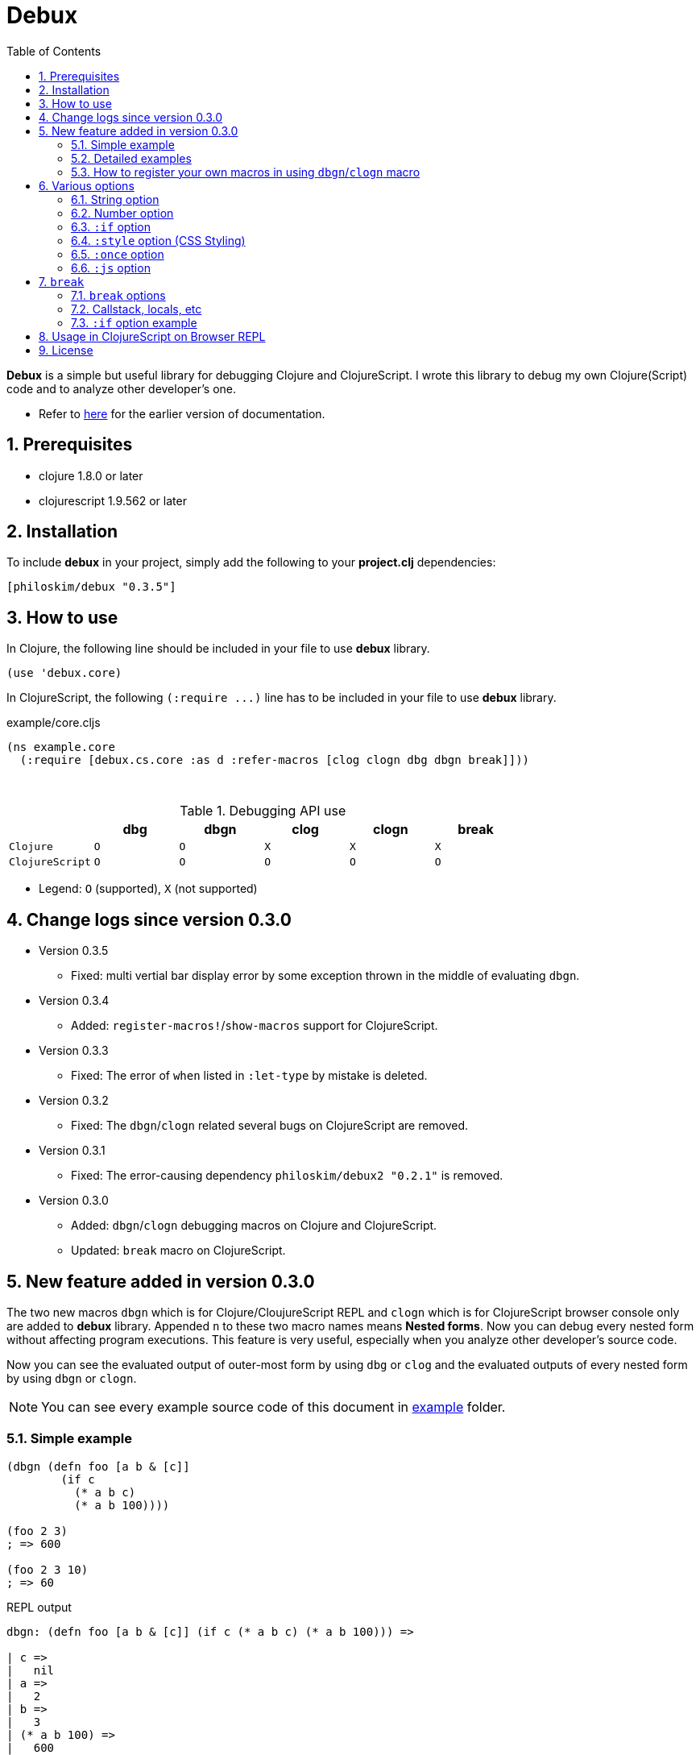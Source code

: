 # Debux
:source-language: clojure
:source-highlighter: coderay
:sectnums:
:imagesdir: ./doc/img
:toc:

*Debux* is a simple but useful library for debugging Clojure and ClojureScript. I wrote
this library to debug my own Clojure(Script) code and to analyze other developer's
one.

* Refer to https://github.com/philoskim/debux/tree/master/doc/v0.2.1/README.adoc[here] for
  the earlier version of documentation.

## Prerequisites

* clojure 1.8.0 or later
* clojurescript 1.9.562 or later


## Installation

To include *debux* in your project, simply add the following to your *project.clj* dependencies:


[source]
....
[philoskim/debux "0.3.5"]
....



## How to use
 
In Clojure, the following line should be included in your file to use *debux* library.


[source]
....
(use 'debux.core)
....

In ClojureScript, the following `(:require pass:q[...])` line has to be included in your
file to use *debux* library.


[source]
.example/core.cljs
....
(ns example.core
  (:require [debux.cs.core :as d :refer-macros [clog clogn dbg dbgn break]]))
....

{empty} +
 
[cols="^1m,^1m,^1m,^1m,^1m,^1m", options="header"]
.Debugging API use
|===

|               | dbg | dbgn | clog | clogn | break
| Clojure       | O   |   O  |  X   |  X    |   X
| ClojureScript | O   |   O  |  O   |  O    |   O 

|===

* Legend: `O` (supported), `X` (not supported)


## Change logs since version 0.3.0

* Version 0.3.5
** Fixed: multi vertial bar display error by some exception thrown in the middle of
   evaluating `dbgn`.

* Version 0.3.4
** Added: `register-macros!`/`show-macros` support for ClojureScript.

* Version 0.3.3
** Fixed: The error of `when` listed in `:let-type` by mistake is deleted.

* Version 0.3.2
** Fixed: The `dbgn`/`clogn` related several bugs on ClojureScript are removed.

* Version 0.3.1
** Fixed: The error-causing dependency `philoskim/debux2 "0.2.1"` is removed.

* Version 0.3.0
** Added: `dbgn`/`clogn` debugging macros on Clojure and ClojureScript.
** Updated: `break` macro on ClojureScript.


## New feature added in version 0.3.0

The two new macros `dbgn` which is for Clojure/CloujureScript REPL and `clogn` which is
for ClojureScript browser console only are added to *debux* library. Appended `n` to these
two macro names means *Nested forms*. Now you can debug every nested form without
affecting program executions. This feature is very useful, especially when you analyze
other developer's source code.

Now you can see the evaluated output of outer-most form by using `dbg` or `clog` and the
evaluated outputs of every nested form by using `dbgn` or `clogn`.

NOTE: You can see every example source code of this document in
https://github.com/philoskim/debux/tree/master/example[example] folder.


### Simple example

[source]
....
(dbgn (defn foo [a b & [c]]
        (if c
          (* a b c)
          (* a b 100))))

(foo 2 3)
; => 600

(foo 2 3 10)
; => 60
....

[listing]
.REPL output
----
dbgn: (defn foo [a b & [c]] (if c (* a b c) (* a b 100))) =>

| c =>
|   nil
| a =>
|   2
| b =>
|   3
| (* a b 100) =>
|   600
| (if c (* a b c) (* a b 100)) =>
|   600

| c =>
|   10
| a =>
|   2
| b =>
|   3
| c =>
|   10
| (* a b c) =>
|   60
| (if c (* a b c) (* a b 100)) =>
|   60
----


### Detailed examples

* `dbgn`/`clogn` don't have any problem in handling functions.

* `dbgn`/`clogn`, however, can have some problem in case of macros and special forms.

** Some macros like `when` don't have any problem when used in `dbgn`/`clogn`.

** Other macros with binding vector such `defn` can have problem because they have
   bindnig symbols which must not be evaluated. In case of special forms and those macros
   in `clojure.core` namespace, `degn`/`clogn` macro can handle them appropriately.
+
IMPORTANT: However, `dbgn`/`clogn` cannot handle `recur` special form because of the
           implementation restriction. *Be careful* not to use `dbgn`/`clogn` in case of
           the form which includes `recur` special form.

** In some case, Clojure developers can write their own macros which `dbgn`/`clogn` cannot
   handle appopriately. So I categorized those macros in `clojure.core` namespace as the
   following table and you can register your own macros according to the macro types in
   the table. I will explain it in <<register-macros>>.


[#macro-type-table, cols="^3m,<7m", options="header"]
.Categorized 15 types of macros in `dbgn`/`clogn`
|===

| Macro types | Macros in `clojure.core` and special forms
| :def-type   | def defonce
| :defn-type  | defn defn-
| :fn-type    | fn fn*
| :let-type   | let binding dotimes if-let if-some when-first when-let when-some
                with-in-str with-local-vars with-open with-out-str with-redefs
| :letfn-type | letfn
| :for-type   | for doseq
| :case-type  | case
| :skip-arg-1-type     | set! with-precision
| :skip-arg-2-type     | pass:q[as->]
| :skip-arg-1-2-type   | 
| :skip-arg-1-3-type   | defmethod
| :skip-arg-2-3-type   | amap areduce
| :skip-form-itself-type  | catch comment declare definline definterface defmacro defmulti
                            defprotocol defrecord defstruct deftype extend-protocol
                            extend-type finally gen-class gen-interface import loop memfn new
                            ns proxy proxy-super quote recur refer-clojure reify sync var throw
| :expand-type | pass:q[.. -> ->> doto cond-> cond->> condp import some-> some->>]
| :dot-type    | .

|===


#### `:def-type` example

This type of macros have the first argument which must not be evaluated and can have
optional `doc-string` argument.

[source]
....
(dbgn (def my-function "my-function doc string"
        (fn [x] (* x x x))))

(my-function 10)
; => 1000
....


[listing]
.REPL output
----
dbgn: (def my-function (fn [x] (* x x x))) =>
| (fn [x] (* x x x)) =>
|   #function[example.core/eval24554/result--24229--auto----24555]
| (def my-function (fn [x] (* x x x))) =>
|   #'example.core/my-function

 x =>
   10
 x =>
   10
 x =>
   10
 (* x x x) =>
   1000
----


#### `:defn-type` example

This type of macros have the binding vector argument which must not be evaluated and can
have optional `doc-string`, `attr-map`, or `prepost-map` arguments.

[source]
....
(dbgn (defn add
        "add doc string"
        [a b]
        (+ a b)))

(add 10 20)
; => 30
....

[listing]
.REPL output
----
dbgn: (defn add add doc-string [a b] (+ a b)) =>

| a =>
|   10
| b =>
|   20
| (+ a b) =>
|   30
----

{empty} +


You can debug multiple-arity functions as well.

[source]
....
(dbgn (defn my-add
        "my-add doc string"
        ([] 0)
        ([a] a)
        ([a b] (+ a b))
        ([a b & more] (apply + a b more))))

; The function body in this case doesn't have any symbol to evaluate,
; so no output will be printed. 
(my-add)
; => 0

(my-add 10)
; => 10

(my-add 10 20)
; => 30 

(my-add 10 20 30 40)
; => 100
....

[listing]
.REPL output
----
dbgn: (defn my-add add doc-string ([] 0) ([a] a) ([a b] (+ a b)) ([a b & more] (apply + a b more))) =>

| a =>
|   10

| a =>
|   10
| b =>
|   20
| (+ a b) =>
|   30

| + =>
|   #function[clojure.core/+]
| a =>
|   10
| b =>
|   20
| more =>
|   (30 40)
| (apply + a b more) =>
|   100
----

{empty} +

You can have multiple `dbgn`/``clogn``s.

[source]
....
(dbgn (defn calc1 [a1 a2] (+ a1 a2)))
(dbgn (defn calc2 [s1 s2] (- 100 (calc1 s1 22))))
(dbgn (defn calc3 [m1 m2] (* 10 (calc2 m1 m2))))

(calc3 2 5)
; => 760
....


[listing]
.REPL output
----
dbgn: (defn calc1 [a1 a2] (+ a1 a2)) =>

dbgn: (defn calc2 [s1 s2] (- 100 (calc1 s1 22))) =>

dbgn: (defn calc3 [m1 m2] (* 10 (calc2 m1 m2))) =>

|| m1 =>
||   2
|| m2 =>
||   5
||| s1 =>
|||   2
|||| a1 =>
||||   2
|||| a2 =>
||||   22
|||| (+ a1 a2) =>
||||   24
||| (calc1 s1 22) =>
|||   24
||| (- 100 (calc1 s1 22)) =>
|||   76
|| (calc2 m1 m2) =>
||   76
|| (* 10 (calc2 m1 m2)) =>
||   760
----


#### `:fn-type` example

This type of macros have the binding vector argument which must not be evaluated and can
have optional function name. So it is a little different from `:defn-type` macros.

[source]
....
(dbgn (reduce (fn [acc i] (+ acc i)) 0 [1 5 9]))
; => 15
....

[listing]
.REPL output
----
dbgn: (reduce (fn [acc i] (+ acc i)) 0 [1 5 9]) =>
| (fn [acc i] (+ acc i)) =>
|   #function[example.core/eval25034/result--24229--auto----25035]
| [1 5 9] =>
|   [1 5 9]
| acc =>
|   0
| i =>
|   1
| (+ acc i) =>
|   1
| acc =>
|   1
| i =>
|   5
| (+ acc i) =>
|   6
| acc =>
|   6
| i =>
|   9
| (+ acc i) =>
|   15
| (reduce (fn [acc i] (+ acc i)) 0 [1 5 9]) =>
|   15
----


{empty} +


[source]
....
(dbgn (map #(* % 10) [1 5 9]))
; => (10 50 90)
....

[listing]
.REPL output
----
dbgn: (map (fn* [p1__25079#] (* p1__25079# 10)) [1 5 9]) =>
| (fn* [p1__25079#] (* p1__25079# 10)) =>
|   #function[example.core/eval25080/result--24229--auto----25081]
| [1 5 9] =>
|   [1 5 9]
| (map (fn* [p1__25079#] (* p1__25079# 10)) [1 5 9]) =>
|   | p1__25079# =>
|   |   1
|   | (* p1__25079# 10) =>
|   |   10
|   | p1__25079# =>
|   |   5
|   | (* p1__25079# 10) =>
|   |   50
|   | p1__25079# =>
|   |   9
|   | (* p1__25079# 10) =>
|   |   90
|   (10 50 90)
----
 


#### `:let-type` example

This type of macros have the binding vector argument which must not be evaluated.

[source]
....
(dbgn (let [a (+ 1 2)
            [b c] [(+ a 10) (* a 2)]] 
         (- (+ a b) c)))
; => 10
....


[listing]
.REPL output
----
dbgn: (let [a (+ 1 2) [b c] [(+ a 10) (* a 2)]] (- (+ a b) c)) =>
| (+ 1 2) =>
|   3
| a =>
|   3
| (+ a 10) =>
|   13
| a =>
|   3
| (* a 2) =>
|   6
| [(+ a 10) (* a 2)] =>
|   [13 6]
| a =>
|   3
| b =>
|   13
| (+ a b) =>
|   16
| c =>
|   6
| (- (+ a b) c) =>
|   10
| (let [a (+ 1 2) [b c] [(+ a 10) (* a 2)]] (- (+ a b) c)) =>
|   10
----


#### `:letfn-type` example

This type of macro has the special biding vector syntax which is a bit different from
`:fn-type`.

[source]
....
(dbgn (letfn [(twice [x]
                (* x 2))
              (six-times [y]
                (* (twice y) 3))]
        (six-times 15)))
; => 90
....


[listing]
.REPL output
----
dbgn: (letfn [(twice [x] (* x 2)) (six-times [y] (* (twice y) 3))] (six-times 15)) =>
| y =>
|   15
| x =>
|   15
| (* x 2) =>
|   30
| (twice y) =>
|   30
| (* (twice y) 3) =>
|   90
| (six-times 15) =>
|   90
| (letfn [(twice [x] (* x 2)) (six-times [y] (* (twice y) 3))] (six-times 15)) =>
|   90
----


#### `:for-type` example

This type of macros have a little different syntax from `:let-type` macros, because it
can have `:let`, `:when`, or `:while` clause.
 
[source]
....
(dbgn (for [x [0 1 2 3 4 5]
            :let [y (* x 3)]
            :when (even? y)]
        y))
; => (0 6 12)
....


[listing]
.REPL output
----
dbgn: (for [x [0 1 2 3 4 5] :let [y (* x 3)] :when (even? y)] y) =>
| [0 1 2 3 4 5] =>
|   [0 1 2 3 4 5]
| (for [x [0 1 2 3 4 5] :let [y (* x 3)] :when (even? y)] y) =>
|   | x =>
|   |   0
|   | (* x 3) =>
|   |   0
|   | y =>
|   |   0
|   | (even? y) =>
|   |   true
|   | y =>
|   |   0
|   | x =>
|   |   1
|   | (* x 3) =>
|   |   3
|   | y =>
|   |   3
|   | (even? y) =>
|   |   false
|   | x =>
|   |   2
|   | (* x 3) =>
|   |   6
|   | y =>
|   |   6
|   | (even? y) =>
|   |   true
|   | y =>
|   |   6
|   | x =>
|   |   3
|   | (* x 3) =>
|   |   9
|   | y =>
|   |   9
|   | (even? y) =>
|   |   false
|   | x =>
|   |   4
|   | (* x 3) =>
|   |   12
|   | y =>
|   |   12
|   | (even? y) =>
|   |   true
|   | y =>
|   |   12
|   | x =>
|   |   5
|   | (* x 3) =>
|   |   15
|   | y =>
|   |   15
|   | (even? y) =>
|   |   false
|   (0 6 12)
----


#### `:case-type` example

This type of macro has the special syntax. Refer to
https://clojuredocs.org/clojure.core/case[here] about details.

[source]
....
(dbgn (let [mystr "hello"]
        (case mystr
          "" 0
          "hello" (count mystr))))
; => 5
....


[listing]
.REPL output
----
dbgn: (let [mystr "hello"] (case mystr  0 hello (count mystr))) =>
| mystr =>
|   "hello"
| mystr =>
|   "hello"
| (count mystr) =>
|   5
| (case mystr "" 0 "hello" (count mystr)) =>
|   5
| (let [mystr "hello"] (case mystr "" 0 "hello" (count mystr))) =>
|   5
----

{empty} +


[source]
....
(dbgn (case 'a
        (x y z) "x, y, or z"
        "default"))
; => "default"
....

[listing]
.REPL output
----
dbgn: (case (quote a) (x y z) x, y, or z "default") =>
| (case (quote a) (x y z) "x, y, or z" "default") =>
|   "default"
----


#### `:skip-arg-1-type` example

This type of macros have the first argument which must not be evaluated. So `dbgn`/`clogn`
internally skips the evaluation of this argument.

[source]
....
(dbgn (with-precision 10 (/ 1M 6)))
; => 0.1666666667M
....


[listing]
.REPL output
----
dbgn: (with-precision 10 (/ 1M 6)) =>
| (/ 1M 6) =>
|   0.1666666667M
| (with-precision 10 (/ 1M 6)) =>
|   0.1666666667M
----

#### `:skip-arg-2-type` example

This type of macros have the second argument which must not be evaluated. So `dbgn`/`clogn`
internally skips the evaluation of this argument.

[source]
....
(dbgn (as-> 0 n
        (inc n)
        (inc n)))
; => 2
....


[listing]
.REPL output
----
dbgn: (as-> 0 n (inc n) (inc n)) =>
| n =>
|   0
| (inc n) =>
|   1
| n =>
|   1
| (inc n) =>
|   2
| (as-> 0 n (inc n) (inc n)) =>
|   2
----


#### `:skip-arg-1-2-type` example

This type of macros have the first and second arguments which must not be evaluated. So
`dbgn`/`clogn` internally skips the evaluation of those arguments. However, I can't find this
type of macros in `clojure.core` namespace but add this type for completeness and the
future possibilities of this type of macros.


#### `:skip-arg-1-3-type` example

This type of macros have the first and third arguments which must not be evaluated. So
`dbgn`/`clogn` internally skips the evaluation of those arguments.

[source]
....
(defmulti greeting
  (fn [x] (:language x)))

(dbgn (defmethod greeting :english [map]
        (str "English greeting: " (:greeting map))))

(dbgn (defmethod greeting :french [map]
        (str "French greeting: " (:greeting map))))

(def english-map {:language :english :greeting "Hello!"})
(def french-map {:language :french :greeting "Bonjour!"})

(greeting english-map)
(greeting french-map)
....


[listing]
.REPL output
----
 map =>
   {:language :english, :greeting "Hello!"}
 (:greeting map) =>
   "Hello!"
 (str "English greeting: " (:greeting map)) =>
   "English greeting: Hello!"

 map =>
   {:language :french, :greeting "Bonjour!"}
 (:greeting map) =>
   "Bonjour!"
 (str "French greeting: " (:greeting map)) =>
   "French greeting: Bonjour!"
----


#### `:skip-arg-2-3-type` example

This type of macros have the second and third arguments which must not be evaluated. So
`dbgn`/`clogn` internally skips the evaluation of those arguments.


[source]
....
(let [xs (float-array [1 2 3])]
  (dbgn (areduce xs i ret (float 0)
                 (+ ret (aget xs i)))))
; => 6.0
....


[listing]
.REPL output
----
dbgn: (areduce xs i ret (float 0) (+ ret (aget xs i))) =>
| xs =>
|   [1.0, 2.0, 3.0]
| (float 0) =>
|   0.0
| ret =>
|   0.0
| xs =>
|   [1.0, 2.0, 3.0]
| i =>
|   0
| (aget xs i) =>
|   1.0
| (+ ret (aget xs i)) =>
|   1.0
| ret =>
|   1.0
| xs =>
|   [1.0, 2.0, 3.0]
| i =>
|   1
| (aget xs i) =>
|   2.0
| (+ ret (aget xs i)) =>
|   3.0
| ret =>
|   3.0
| xs =>
|   [1.0, 2.0, 3.0]
| i =>
|   2
| (aget xs i) =>
|   3.0
| (+ ret (aget xs i)) =>
|   6.0
| (areduce xs i ret (float 0) (+ ret (aget xs i))) =>
|   6.0
----


#### `:skip-form-itself-type` example

This type of macros have too complex to parse, so `dbgn`/`clogn` skips form itself and does
nothing.
  

#### `:expand-type` example

This type of macros will be expanded and then the output will be printed.

[source]
....
(dbgn (-> "a b c d" 
          .toUpperCase 
          (.replace "A" "X") 
          (.split " ") 
          first))
; => "X"
....

[listing]
.REPL output
----
dbgn: (-> "a b c d" .toUpperCase (.replace "A" "X") (.split " ") first) =>  ;; <1>
| (.toUpperCase "a b c d") =>
|   "A B C D"
| (.replace (.toUpperCase "a b c d") "A" "X") =>
|   "X B C D"
| (.split (.replace (.toUpperCase "a b c d") "A" "X") " ") =>
|   ["X", "B", "C", "D"]
| (first (.split (.replace (.toUpperCase "a b c d") "A" "X") " ")) =>       ;; <2>
|   "X"
----

* You can compare the original form (1) and the exhaustively expanded form (2).


{empty} +

[source]
....
(dbgn (.. "fooBAR"  toLowerCase  (contains "ooba")))
; => true
....


[listing]
.REPL output
----
dbgn: (.. "fooBAR" toLowerCase (contains "ooba")) =>   ;; <1>
| (. "fooBAR" toLowerCase) =>
|   "foobar"
| (. (. "fooBAR" toLowerCase) (contains "ooba")) =>    ;; <2>
|   true
----

* You can compare the original form (1) and the expanded form (2).

{empty} +

[source]
....
(let [x 1 y 2]
  (dbgn (cond-> []
          (odd? x) (conj "x is odd")
          (zero? (rem y 3)) (conj "y is divisible by 3")
          (even? y) (conj "y is even"))))
; => ["x is odd" "y is even"]
....

[listing]
.REPL output
----
dbgn: (cond-> []                        ;; <1>
        (odd? x) (conj "x is odd") 
        (zero? (rem y 3)) (conj "y is divisible by 3")
        (even? y) (conj "y is even")) =>
| [] =>
|   []
| x =>
|   1
| (odd? x) =>
|   true
| G__25146 =>
|   []
| (conj G__25146 "x is odd") =>
|   ["x is odd"]
| (if (odd? x) (conj G__25146 "x is odd") G__25146) =>
|   ["x is odd"]
| y =>
|   2
| (rem y 3) =>
|   2
| (zero? (rem y 3)) =>
|   false
| G__25146 =>
|   ["x is odd"]
| (if (zero? (rem y 3)) (conj G__25146 "y is divisible by 3") G__25146) =>
|   ["x is odd"]
| y =>
|   2
| (even? y) =>
|   true
| G__25146 =>
|   ["x is odd"]
| (conj G__25146 "y is even") =>
|   ["x is odd" "y is even"]
| (if (even? y) (conj G__25146 "y is even") G__25146) =>
|   ["x is odd" "y is even"]
| (clojure.core/let [G__25146 []        ;; <2>
|                    G__25146 (if (odd? x)
|                               (conj G__25146 "x is odd")
|                               G__25146)
|                    G__25146 (if (zero? (rem y 3))
|                               (conj G__25146 "y is divisible by 3")
|                               G__25146)]
|   (if (even? y)
|     (conj G__25146 "y is even") G__25146)) =>
|    ["x is odd" "y is even"]
----

* You can compare the original form (1) and the expanded form (2). I rearranged the output
  only in both (1) and (2) for convenience.


#### `:dot-type` example

[source]
....
(dbgn (. (java.util.Date.) getMonth))
; => 5
....


[listing]
.REPL output
----
dbgn: (. (java.util.Date.) getMonth) =>
| (java.util.Date.) =>
|   #inst "2017-06-27T08:04:46.480-00:00"
| (. (java.util.Date.) getMonth) =>
|   5
----

[#register-macros]
### How to register your own macros in using `dbgn`/`clogn` macro

* If you have some error when analyzing some source code while using `dbgn`/`clogn` macro,
  first of all, you have to figure out what kind of macro (refer to <<macro-type-table>>)
  caused the error and then register the macro by using `register-macros!` and can see the
  registerd macros by using `show-macros`.


[source]
.API
....
(register-macros! macro-type macros)

(show-macros)
(show-macros macro-type)
....

#### Clojure example

[source]
.example/core.clj
....
(ns example.core)

(use 'debux.core)

(defmacro my-let [bindings & body]
  `(let ~bindings ~@body))

(register-macros! :let-type [my-let])
(dbg (show-macros :let-type))
(dbg (show-macros))

(dbgn (my-let [a 10 b (+ a 10)] (+ a b)))
....



[listing]
.REPL output
----
dbg: (show-macros :let-type) =>
|   #{clojure.core/when-let clojure.core/let clojure.core/with-local-vars
|     clojure.core/if-let clojure.core/when-some example.core/my-let
|     clojure.core/dotimes clojure.core/with-open clojure.core/if-some
|     clojure.core/with-redefs clojure.core/binding clojure.core/with-in-str
|     clojure.core/with-out-str clojure.core/when-first}

dbg: (show-macros) =>
|   {:fn-type #{clojure.core/fn fn*},
|    :skip-form-itself-type
|    #{clojure.core/proxy-super clojure.core/defmacro
|      clojure.core/definterface clojure.core/sync clojure.core/defrecord
|      clojure.core/declare clojure.core/deftype clojure.core/comment
|      finally clojure.core/gen-class clojure.core/refer-clojure
|      clojure.core/memfn clojure.core/extend-type new
|      clojure.core/definline clojure.core/defstruct clojure.core/defmulti
|      clojure.core/ns clojure.core/proxy clojure.core/extend-protocol var
|      quote clojure.core/reify catch clojure.core/gen-interface
|      clojure.core/loop clojure.core/import clojure.core/defprotocol
|      throw},
|    :case-type #{clojure.core/case},
|    :skip-arg-2-3-type #{clojure.core/areduce clojure.core/amap},
|    :skip-arg-1-type #{clojure.core/with-precision set!},
|    :let-type
|    #{clojure.core/when-let clojure.core/let clojure.core/with-local-vars
|      clojure.core/if-let clojure.core/when-some example.core/my-let
|      clojure.core/dotimes clojure.core/with-open clojure.core/if-some
|      clojure.core/with-redefs clojure.core/binding clojure.core/with-in-str
|      clojure.core/with-out-str clojure.core/when-first},
|    :skip-arg-2-type #{clojure.core/as->},
|    :defn-type #{clojure.core/defn clojure.core/defn-},
|    :for-type #{clojure.core/for clojure.core/doseq},
|    :def-type #{clojure.core/defonce def},
|    :letfn-type #{clojure.core/letfn},
|    :dot-type #{.},
|    :skip-arg-1-2-type #{},
|    :expand-type
|    #{clojure.core/doto clojure.core/->> clojure.core/some->>
|      clojure.core/.. clojure.core/-> clojure.core/some->
|      clojure.core/cond-> clojure.core/condp clojure.core/import
|      clojure.core/cond->>},
|    :skip-arg-1-3-type #{clojure.core/defmethod}}

dbgn: (my-let [a 10 b (+ a 10)] (+ a b)) =>
| a =>
|   10
| (+ a 10) =>
|   20
| a =>
|   10
| b =>
|   20
| (+ a b) =>
|   30
| (my-let [a 10 b (+ a 10)] (+ a b)) =>
|   30
----

#### ClojureScript example

[source]
.example/macro.clj
....
(ns example.macro)

(defmacro my-let [bindings & body]
  `(let ~bindings ~@body))
....


[source]
.example/core.cljs
....
(ns example.core
  (:require [debux.cs.core :as d :refer-macros [clog clogn dbg dbgn break]])
  (:require-macros [example.macro :refer [my-let]]))

;;; Registering your own macros
(d/register-macros! :let-type [my-let])

(dbg (d/show-macros :let-type))
(dbg (d/show-macros))

(clogn (my-let [a 10 b (+ a 10)] (+ a b)))
....


[listing]
.Output
----
dbg: (d/show-macros :let-type) =>
|   {:let-type
|    #{example.macro/my-let clojure.core/when-let clojure.core/let
|      clojure.core/if-let
|      clojure.core/when-some
|      clojure.core/dotimes
|      clojure.core/if-some
|      clojure.core/with-redefs
|      clojure.core/binding
|      clojure.core/with-out-str clojure.core/when-first}}

dbg: (d/show-macros) =>
|   {:fn-type #{clojure.core/fn fn*},
|    :skip-form-itself-type
|    #{clojure.core/defmacro clojure.core/defrecord clojure.core/declare
|      clojure.core/deftype
|      clojure.core/comment
|      finally
|      clojure.core/refer-clojure
|      clojure.core/memfn
|      clojure.core/extend-type
|      new
|      clojure.core/defmulti
|      recur
|      clojure.core/extend-protocol
|      var
|      quote
|      clojure.core/reify
|      catch
|      clojure.core/loop
|      clojure.core/import
|      clojure.core/defprotocol
|      throw},
|    :case-type #{clojure.core/case},
|    :skip-arg-2-3-type #{clojure.core/areduce clojure.core/amap},
|    :skip-arg-1-type #{set!},
|    :let-type
|    #{example.macro/my-let clojure.core/when-let clojure.core/let
|      clojure.core/if-let
|      clojure.core/when-some
|      clojure.core/dotimes
|      clojure.core/if-some
|      clojure.core/with-redefs
|      clojure.core/binding
|      clojure.core/with-out-str
|      clojure.core/when-first},
|    :skip-arg-2-type #{clojure.core/as->},
|    :defn-type #{clojure.core/defn clojure.core/defn-},
|    :for-type #{clojure.core/for clojure.core/doseq},
|    :def-type #{clojure.core/defonce def},
|    :letfn-type #{clojure.core/letfn},
|    :dot-type #{.},
|    :skip-arg-1-2-type #{},
|    :expand-type
|    #{clojure.core/doto clojure.core/->> clojure.core/some->>
|      clojure.core/..
|      clojure.core/->
|      clojure.core/some->
|      clojure.core/cond->
|      clojure.core/condp
|      clojure.core/import
|      clojure.core/cond->>}, 
|    :skip-arg-1-3-type #{clojure.core/defmethod}}
----

image::register-macros.png[title="register-macros! example", width=600]



## Various options

* `dbg`/`dbgn` can be used in Clojure REPL.

* `dbg`/`dbgn`, `clog`/`clogn` and `break` can be used in ClojureScript browser REPL like
  link:https://github.com/tomjakubowski/weasel[weasel] or
  https://github.com/bhauman/lein-figwheel[figwheel].
+
TIP: I recommend that you should use `clog` instead of `dbg`, because `clog` macro uses
the `console.log` fuction of browser's developer tools to style the form.


* `clog`/`clogn` and `break` can be used in the browser console like Google DevTool.


* The various options can be added and combinated in any order after the form.

[cols="^1m,^1m,^1m,^1m,^1m,^1m", options="header"]
.*debux* macro options
|===

| Options | dbg | dbgn | clog | clogn | break

| string  | O   |   O   |  O   |  O   |   O
| number  | O   |   O   |  O   |  O   |   X 
| :if     | O   |   O   |  O   |  O   |   O
| :style  | X   |   X   |  O   |  O   |   X
| :once   | X   |   X   |  O   |  X   |   X
| :js     | X   |   X   |  O   |  X   |   X

|===

* Legend: `O` (supported), `X` (not supported)

### String option

You can add your own message in a string and it will be printed betwen less-than and
more-than sign like this.


[source]
....
(dbg (repeat 5 "x") "repeat 5 times"))
; => ("x" "x" "x" "x" "x")
....
  
.REPL output
....
dbg: (repeat 5 "x")   <repeat five times> =>
|   ("x" "x" "x" "x" "x")
....


### Number option

If you don't specify the number after the form, *debux* macros will print and return
default 100 items in each collection by default.

[source]
....
(dbg (range 200))
; => (0 1 2 ... 99)
....

.REPL output
[listing]
----
dbg: (range 200) =>
|   (0 1 2  ... 99)
----

So, if you want to print less or more than default 100 items, specify the number
explicitly like this.

....
(dbg (range 200) 200)
; => (0 1 2 ... 199)
....

.REPL output
[listing]
----
dbg: (range 200) =>
|   (0 1 2 ... 199)
----

The same rule applies in case of evaluating an *infinite lazy-seq*. If you omit the number
in evaluating an *infinite lazy-seq*, in the same manner it will print and return default
100 elements to prevent `OutOfMemoryError`.

[source]
....
(dbg (range))
; => (0 1 2 ... 99)
....
  
.REPL output
....
dbg: (range) =>
|   (0 1 2 ... 99)
....


### `:if` option

You can set `:if` expression like this.

[source]
....
(for [i (range 10)]
  (dbg i :if (even? i)))
; => (0 1 2 3 4 5 6 7 8 9)
....

.REPL output
....
dbg: i =>
|   0

dbg: i =>
|   2

dbg: i =>
|   4

dbg: i =>
|   6

dbg: i =>
|   8
....


### `:style` option (CSS Styling)

The following is the example of using `clog` and `clogn` macros in Google Chrome
browser.
 
[source]
.example/core.cljs
....
(ns example.core
  (:require [debux.cs.core :as d :refer-macros [clog clogn dbg dbgn break]]))

(clog (repeat 5 "x") "5 times repeat")
(clogn (repeat 5 (repeat 5 "x")) "25 times repeat")
....

image::clog-1.png[title="clog and clogn example", width=600]


#### Predefined style keywords

You can style the form, using the following predefined keywords.

[cols="^,^", options="header", width="30"]
|===

| keyword | abbreviation
| :style  | :s
| :error  | :e
| :warn   | :w
| :info   | :i
| :debug  | :d

|===

....
(clog (+ 10 20) :style :error "error style")
(clog (+ 10 20) :style :warn "warn style")
(clog (+ 10 20) :style :info "info style")
(clog (+ 10 20) :style :debug "debug style")
(clog (+ 10 20) "debug style is default")
....
  
Or in brief

....  
(clog (+ 10 20) :s :e "error style")
(clog (+ 10 20) :s :w "warn style")
(clog (+ 10 20) :s :i "info style")
(clog (+ 10 20) :s :d "debug style")
(clog (+ 10 20) "debug style is default")
....

image::clog-2.png[title="Predefined style example", width=550]


#### User-defined style

You can redefine the predefined styles or define your own new style like this.


[source]
....
(d/merge-style {:warn "background: #9400D3; color: white"
                :love "background: #FF1493; color: white"})

(clog (+ 10 20) :style :warn "warn style changed")
(clog (+ 10 20) :style :love "love style")

;; You can style the form directly in string format in any way you want.
(clog (+ 10 20) :style "color:orange; background:blue; font-size: 14pt")
....

image::clog-3.png[title="User-defined style example", width=550]


### `:once` option

If you add `:once` (or `:o` in brief) option after the form, the same evaluated value will
not be printed. This is a very useful feature, when you are debugging a game programming,
where successive multiple frames usually have the same evaluated value.


[source]
....
(def a (atom 10))

;; This will be printed.
(clog @a :once)

;; This will not be printed,
;; because the evaluated value is the same as before.
(clog @a :once)


(reset! a 20)

;; This will be printed,
;; because the evaluated value is not the same as before.
(clog @a :once)

;; This will not be printed,
;; because the evaluated value is the same as before.
(clog @a :once)
....

image::clog-4.png[title=":once option example", width=550]

NOTE: `(:once mode)` string is appended after the form header to remind you of `:once`
  mode.

   
### `:js` option

If `:js` option is added after the form, the JavaScript object will be printed as well, so
you can inspect the internal structures of ClojureScript data types.

....
(clog {:a 10 :b 20} :js)
....

image::clog-5.png[title=":js option example", width=550]


## `break`

### `break` options

You can use `break` to set the breakpoint in the sourc code like this. You can add string
option for message, or `:if` option for conditional break.

[source]
....
(break)
(break "hello world")
(break :if (< 10 20) "10 is less than 20")
(break :if (> 10 20) "this will not be printed")
....

You can see the message in DevTool's console window.

image:break-1.png[title="break examples", width=550]


### Callstack, locals, etc

After setting the breakpoint, you can inspect the callstack, locals, etc. in the browser's
DevTool window.

[source]
....
(defn my-fun2
  [a {:keys [b c d] :or {d 10 b 20 c 30}} [e f g & h]]
  (break)
  (clog [a b c d e f g h]))

(my-fun2 (take 5 (range)) {:c 50 :d 100} ["a" "b" "c" "d" "e"]) 
....

image:break-2.png[]

You can see the message in DevTool's console window.

image:break-3.png[width=550]
  

### `:if` option example
  
When using `break`, you can use `:if expression` like this.

[source]
....
(defn my-fun3 []
  (let [a 10
        b 20]
    (dotimes [i 1000]
      (break :if (= i 999)))))

(my-fun3)
....

image:break-4.png[]


## Usage in ClojureScript on Browser REPL

You can use both `dbg`/`dbgn` and `clog`/`clogn` macros on the browser REPL. The following is
an example about runing the link:https://github.com/bhauman/lein-figwheel[figwheel].

[source]
.project.clj
....
(defproject example "0.1.0-SNAPSHOT"
  :dependencies [[org.clojure/clojure "1.8.0"]
                 [org.clojure/clojurescript "1.9.562"]
                 [philoskim/debux "0.3.5"]]
  :plugins [[lein-cljsbuild "1.1.6"]
            [lein-figwheel  "0.5.10"]]
  :source-paths ["src/clj"]
  :clean-targets ^{:protect false}
                 ["resources/public/js/app.js"
                  "resources/public/js/app.js.map"]
  :cljsbuild {:builds [{:id "dev"
                        :source-paths ["src/cljs"]
                        :figwheel true
                        :compiler {:main example.core
                                   :asset-path "js/out"
                                   :output-to "resources/public/js/app.js"
                                   :output-dir "resources/public/js/out"
                                   :source-map true
                                   :optimizations :none} }]})
....


And then run figwheel like this on terminal window.


[listing]
----
$ lein figwheel
Figwheel: Cutting some fruit, just a sec ...
Figwheel: Validating the configuration found in project.clj
Figwheel: Configuration Valid :)
Figwheel: Starting server at http://0.0.0.0:3449
Figwheel: Watching build - dev
Compiling "resources/public/js/app.js" from ["src/cljs"]...
Successfully compiled "resources/public/js/app.js" in 2.14 seconds.
Launching ClojureScript REPL for build: dev
Figwheel Controls:
          (stop-autobuild)                ;; stops Figwheel autobuilder
          (start-autobuild [id ...])      ;; starts autobuilder focused on optional ids
          (switch-to-build id ...)        ;; switches autobuilder to different build
          (reset-autobuild)               ;; stops, cleans, and starts autobuilder
          (reload-config)                 ;; reloads build config and resets autobuild
          (build-once [id ...])           ;; builds source one time
          (clean-builds [id ..])          ;; deletes compiled cljs target files
          (print-config [id ...])         ;; prints out build configurations
          (fig-status)                    ;; displays current state of system
          (figwheel.client/set-autoload false)    ;; will turn autoloading off
          (figwheel.client/set-repl-pprint false) ;; will turn pretty printing off
  Switch REPL build focus:
          :cljs/quit                      ;; allows you to switch REPL to another build
    Docs: (doc function-name-here)
    Exit: Control+C or :cljs/quit
 Results: Stored in vars *1, *2, *3, *e holds last exception object
Prompt will show when Figwheel connects to your application
----

After that, connect to `http://localhost:3449` on your borwser.

[listing]
----
To quit, type: :cljs/quit
cljs.user=> (require '[debux.cs.core :refer-macros [clog clogn dbg dbgn break]])        
nil
  
cljs.user=> (dbg (+ 1 2))

dbg: (+ 1 2) =>
|   3
3
  
cljs.user=> 
----

Now you can do anything in this browser REPL as in the Clojure REPL. When you evaluate
`dbg` macro in your ClojureScript source code, the result will go to both the REPL window
and the browser's console window. When you evaluate `clog` macro in your ClojureScript
source code, the result will go only to your browser's console window.


## License
Copyright © 2015--2017 Young Tae Kim

Distributed under the Eclipse Public License either version 1.0 or any later version.
